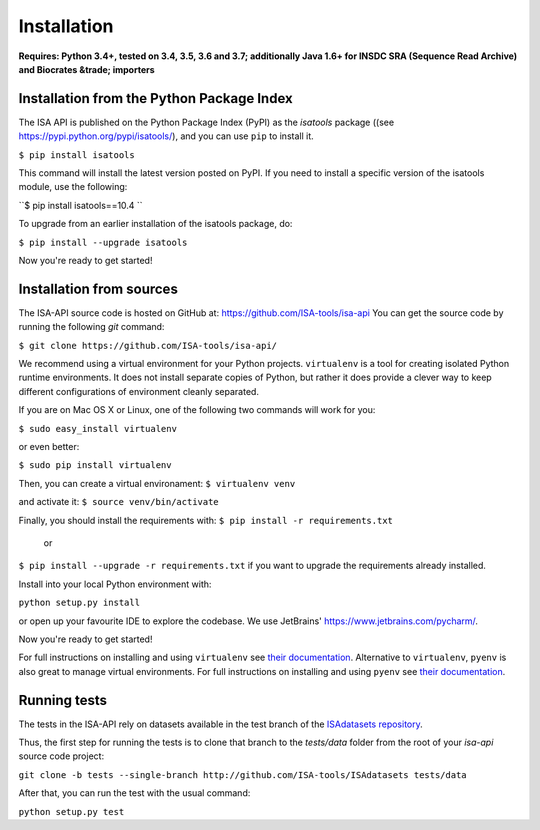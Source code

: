 ############
Installation
############

**Requires: Python 3.4+, tested on 3.4, 3.5, 3.6 and 3.7; additionally Java 1.6+ for INSDC SRA (Sequence Read Archive) and Biocrates &trade; importers**

Installation from the Python Package Index
------------------------------------------

The ISA API is published on the Python Package Index (PyPI) as the `isatools` package ((see `<https://pypi.python.org/pypi/isatools/>`_), and you can use ``pip`` to install it.

``$ pip install isatools``

This command will install the latest version posted on PyPI. If you need to install a specific version of the isatools module, use the following:

``$ pip install isatools==10.4 ``

To upgrade from an earlier installation of the isatools package, do:

``$ pip install --upgrade isatools``

Now you're ready to get started!

Installation from sources
-------------------------
The ISA-API source code is hosted on GitHub at: `<https://github.com/ISA-tools/isa-api>`_ You can get the source code by running the following `git` command:

``$ git clone https://github.com/ISA-tools/isa-api/``

We recommend using a virtual environment for your Python projects. ``virtualenv`` is a tool for creating isolated
Python runtime environments. It does not install separate copies of Python, but rather it does provide a clever way
to keep different configurations of environment cleanly separated.

If you are on Mac OS X or Linux, one of the following two commands will work for you:

``$ sudo easy_install virtualenv``

or even better:

``$ sudo pip install virtualenv``

Then, you can create a virtual environament:
``$ virtualenv venv``

and activate it:
``$ source venv/bin/activate``

Finally, you should install the requirements with:
``$ pip install -r requirements.txt``
  or
``$ pip install --upgrade -r requirements.txt``
if you want to upgrade the requirements already installed.

Install into your local Python environment with:

``python setup.py install``

or open up your favourite IDE to explore the codebase. We use JetBrains' `https://www.jetbrains.com/pycharm/ <https://www.jetbrains.com/pycharm/>`_.

Now you're ready to get started!

For full instructions on installing and using ``virtualenv`` see `their documentation <https://virtualenv.readthedocs.org>`_.
Alternative to ``virtualenv``, ``pyenv`` is also great to manage virtual environments. For full instructions on installing and using ``pyenv`` see `their documentation <https://github.com/pyenv/pyenv>`_.

Running tests
-------------

The tests in the ISA-API rely on datasets available in the test branch of the `ISAdatasets repository <http://github.com/ISA-tools/ISAdatasets>`_.

Thus, the first step for running the tests is to clone that branch to the `tests/data` folder from the root of your `isa-api` source code project:

``git clone -b tests --single-branch http://github.com/ISA-tools/ISAdatasets tests/data``

After that, you can run the test with the usual command:

``python setup.py test``
